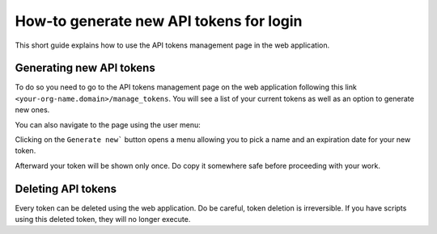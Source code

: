 How-to generate new API tokens for login
========================================

This short guide explains how to use the API tokens management page in the web application.

Generating new API tokens
-------------------------

To do so you need to go to the API tokens management page on the web application following this link ``<your-org-name.domain>/manage_tokens``. 
You will see a list of your current tokens as well as an option to generate new ones. 

You can also navigate to the page using the user menu:


.. image:: /documentation/images/find_token_management_page.png


Clicking on the ``Generate new``` button opens a menu allowing you to pick a name and an expiration date for
your new token. 


.. image:: /documentation/images/generate_new_token.png


Afterward your token will be shown only once. Do copy it somewhere safe before proceeding with your work. 


.. image:: /documentation/images/copy_token.png


Deleting API tokens
-------------------

Every token can be deleted using the web application. Do be careful, token deletion is irreversible.
If you have scripts using this deleted token, they will no longer execute. 